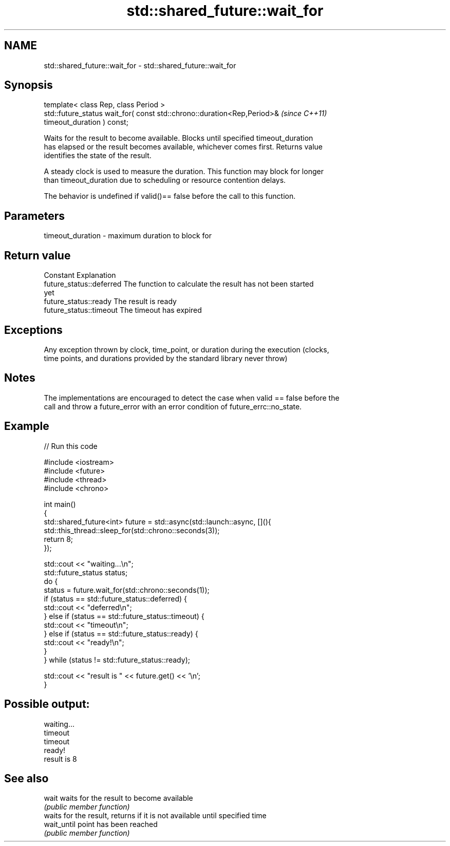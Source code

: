 .TH std::shared_future::wait_for 3 "2018.03.28" "http://cppreference.com" "C++ Standard Libary"
.SH NAME
std::shared_future::wait_for \- std::shared_future::wait_for

.SH Synopsis
   template< class Rep, class Period >
   std::future_status wait_for( const std::chrono::duration<Rep,Period>&  \fI(since C++11)\fP
   timeout_duration ) const;

   Waits for the result to become available. Blocks until specified timeout_duration
   has elapsed or the result becomes available, whichever comes first. Returns value
   identifies the state of the result.

   A steady clock is used to measure the duration. This function may block for longer
   than timeout_duration due to scheduling or resource contention delays.

   The behavior is undefined if valid()== false before the call to this function.

.SH Parameters

   timeout_duration - maximum duration to block for

.SH Return value

   Constant                Explanation
   future_status::deferred The function to calculate the result has not been started
                           yet
   future_status::ready    The result is ready
   future_status::timeout  The timeout has expired

.SH Exceptions

   Any exception thrown by clock, time_point, or duration during the execution (clocks,
   time points, and durations provided by the standard library never throw)

.SH Notes

   The implementations are encouraged to detect the case when valid == false before the
   call and throw a future_error with an error condition of future_errc::no_state.

.SH Example

   
// Run this code

 #include <iostream>
 #include <future>
 #include <thread>
 #include <chrono>

 int main()
 {
     std::shared_future<int> future = std::async(std::launch::async, [](){
         std::this_thread::sleep_for(std::chrono::seconds(3));
         return 8;
     });

     std::cout << "waiting...\\n";
     std::future_status status;
     do {
         status = future.wait_for(std::chrono::seconds(1));
         if (status == std::future_status::deferred) {
             std::cout << "deferred\\n";
         } else if (status == std::future_status::timeout) {
             std::cout << "timeout\\n";
         } else if (status == std::future_status::ready) {
             std::cout << "ready!\\n";
         }
     } while (status != std::future_status::ready);

     std::cout << "result is " << future.get() << '\\n';
 }

.SH Possible output:

 waiting...
 timeout
 timeout
 ready!
 result is 8

.SH See also

   wait       waits for the result to become available
              \fI(public member function)\fP
              waits for the result, returns if it is not available until specified time
   wait_until point has been reached
              \fI(public member function)\fP
